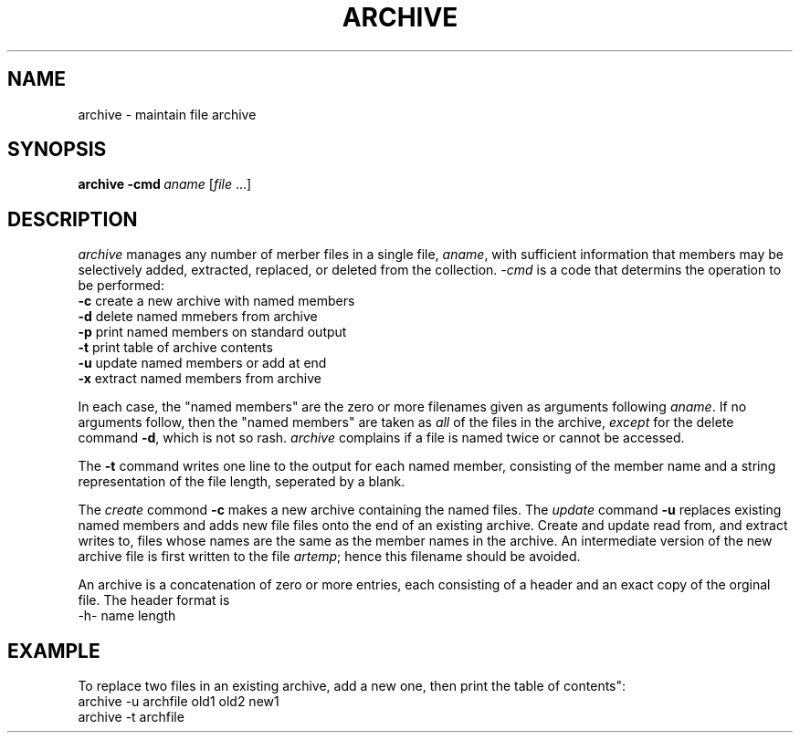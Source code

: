 .TH ARCHIVE 1 "02 December 20"
.SH NAME
archive \- maintain file archive 
.SH SYNOPSIS
\fBarchive\fR \fB\-cmd\fI\ aname\fR [\fIfile\fR ...]
.SH DESCRIPTION
.I archive
manages any number of merber files
in a single file, 
.IR aname ,
with sufficient information 
that members may be selectively 
added, extracted, replaced, or deleted
from the collection. 
.I \-cmd
is a code 
that determins the operation to be performed:
.TP
\fB\-c\fP create a new archive with named members
.TP
\fB\-d\fP delete named mmebers from archive
.TP
\fB\-p\fP print named members on standard output
.TP
\fB\-t\fP print table of archive contents
.TP
\fB\-u\fP update named members or add at end
.TP
\fB\-x\fP extract named members from archive
.PP
In each case,
the "named members" are the zero or more filenames
given as arguments
following 
.IR aname .
If no arguments follow,
then the "named members" are taken as
.I all
of the files in the archive,
.I except
for the delete command
.BR \-d ,
which is not so rash.
.I archive 
complains if a file is named twice
or cannot be accessed.
.PP
The
.B \-t
command writes one line
to the output
for each named member,
consisting of
the member name and a string representation
of the file length,
seperated by a blank.
.PP
The
.I create
commond 
.B \-c 
makes a new archive 
containing the named files.
The
.I update
command
.B \-u
replaces existing named members
and adds new file files
onto the end
of an existing archive.
Create and update read from, 
and extract writes to,
files whose names are the same
as the member names 
in the archive.
An intermediate version of the new archive file 
is first written 
to the file 
.IR artemp ;
hence this filename should be avoided.
.PP
An archive is a concatenation 
of zero or more entries,
each consisting of 
a header and an exact copy 
of the orginal file.
The header format is
.EX 
\-h\- name length
.EE
.SH EXAMPLE
To replace two files in an existing archive,
add a new one,
then print the table of contents":
.EX
archive -u archfile old1 old2 new1
archive -t archfile
.EE
